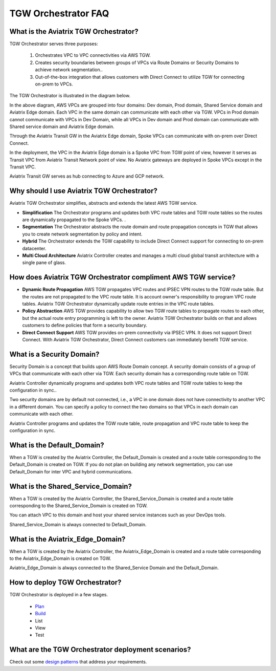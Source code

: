 .. meta::
  :description: TGW Orchestrator Overview
  :keywords: AWS TGW, TGW orchestrator, Aviatrix Transit network


=========================================================
TGW Orchestrator FAQ
=========================================================

What is the Aviatrix TGW Orchestrator?
---------------------------------------

TGW Orchestrator serves three purposes:

 1. Orchestrates VPC to VPC connectivities via AWS TGW. 
 #. Creates security boundaries between groups of VPCs via Route Domains or Security Domains to achieve network segmentation.. 
 #. Out-of-the-box integration that allows customers with Direct Connect to utilize TGW for connecting on-prem to VPCs. 

The TGW Orchestrator is illustrated in the diagram below.

|tgw_overview|

In the above diagram, AWS VPCs are grouped into four domains: Dev domain, Prod domain, Shared Service domain and 
Aviatrix Edge domain. Each VPC in the same domain can communicate with each other via TGW. VPCs in Prod domain cannot communicate 
with VPCs in Dev Domain, while all VPCs in Dev domain and Prod domain can communicate with Shared service domain and Aviatrix 
Edge domain. 

Through the Aviatrix Transit GW in the Aviatrix Edge domain, Spoke VPCs can communicate with on-prem over Direct Connect. 

In the deployment, the VPC in the Aviatrix Edge domain is a Spoke VPC from TGW point of view, however it serves as Transit VPC 
from Aviatrix Transit Network point of view. No Aviatrix gateways are deployed in Spoke VPCs except in the Transit VPC. 

Aviatrix Transit GW serves as hub connecting to Azure and GCP network. 

Why should I use Aviatrix TGW Orchestrator?
--------------------------------------------

Aviatrix TGW Orchestrator simplifies, abstracts and extends the latest AWS TGW service. 

- **Simplification** The Orchestrator programs and updates both VPC route tables and TGW route tables so the routes are dynamically propagated to the Spoke VPCs. . 
- **Segmentation** The Orchestrator abstracts the route domain and route propagation concepts in TGW that allows you to create network segmentation by policy and intent. 
- **Hybrid** The Orchestrator extends the TGW capability to include Direct Connect support for connecting to on-prem datacenter. 
- **Multi Cloud Architecture** Aviatrix Controller creates and manages a multi cloud global transit architecture with a single pane of glass. 

How does Aviatrix TGW Orchestrator compliment AWS TGW service?
---------------------------------------------------------------

- **Dynamic Route Propagation** AWS TGW propagates VPC routes and IPSEC VPN routes to the TGW route table. But the routes are not propagated to the VPC route table. It is account owner's responsibility to program VPC route tables. Aviatrix TGW Orchestrator dynamically update route entries in the VPC route tables. 

- **Policy Abstraction** AWS TGW provides capability to allow two TGW route tables to propagate routes to each other, but the actual route entry programming is left to the owner. Aviatrix TGW Orchestrator builds on that and allows customers to define policies that form a security boundary. 

- **Direct Connect Support** AWS TGW provides on-prem connectivity via IPSEC VPN. It does not support Direct Connect. With Aviatrix TGW Orchestrator, Direct Connect customers can immediately benefit TGW service.  


What is a Security Domain?
---------------------------

Security Domain is a concept that builds upon AWS Route Domain concept. A security domain consists of a group of VPCs that communicate with each other via TGW. Each security domain has a corresponding route table on TGW. 

Aviatrix Controller dynamically programs and updates both VPC route tables and TGW route tables to keep the configuration in sync..

Two security domains are by default not connected, i.e., a VPC in one domain does not have connectivity to another VPC in a different domain. You can specify a policy to connect the two domains so that VPCs in each domain can communicate with each other. 

Aviatrix Controller programs and updates the TGW route table, route propagation and VPC route table to keep the configuration in sync. 

What is the Default_Domain?
---------------------------

When a TGW is created by the Aviatrix Controller, the Default_Domain is created and a route table corresponding to the Default_Domain is created on TGW. If you do not plan on building any network segmentation, you can use Default_Domain for inter VPC and hybrid communications. 

What is the Shared_Service_Domain?
-----------------------------------

When a TGW is created by the Aviatrix Controller, the Shared_Service_Domain is created and a route table corresponding to the Shared_Service_Domain is created on TGW. 

You can attach VPC to this domain and host your shared service instances such as your DevOps tools. 

Shared_Service_Domain is always connected to Default_Domain.

What is the Aviatrix_Edge_Domain?
----------------------------------

When a TGW is created by the Aviatrix Controller, the Aviatrix_Edge_Domain is created and a route table corresponding to the Aviatrix_Edge_Domain is created on TGW. 

Aviatrix_Edge_Domain is always connected to the Shared_Service Domain and the Default_Domain.


How to deploy TGW Orchestrator?
--------------------------------

TGW Orchestrator is deployed in a few stages. 

 - `Plan <https://docs.aviatrix.com/HowTos/tgw_plan.html>`_
 - `Build <https://docs.aviatrix.com/HowTos/tgw_build.html>`_
 - List
 - View
 - Test

What are the TGW Orchestrator deployment scenarios?
------------------------------------------------------

Check out some `design patterns <https://docs.aviatrix.com/HowTos/tgw_design_patterns.html>`_ that address your requirements. 





.. |tgw_overview| image:: tgw_overview_media/tgw_overview.png
   :scale: 30%

.. |image4| image:: transitvpc_workflow_media/launchSpokeGW.png
   :scale: 50%

.. |image5| image:: transitvpc_workflow_media/AttachSpokeGW.png
   :scale: 50%

.. |image6| image:: transitvpc_workflow_media/AttachMoreSpoke.png
   :scale: 50%

.. disqus::
